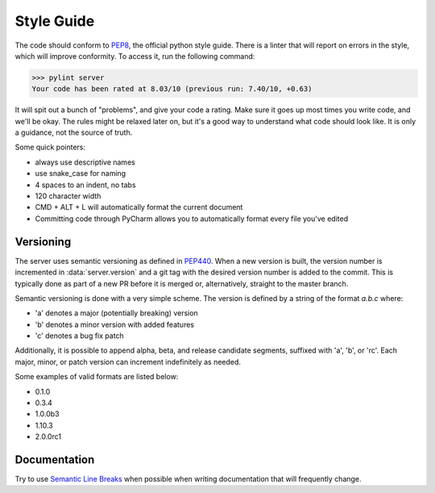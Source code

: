 Style Guide
===========

The code should conform to PEP8_, the official python style guide. There is a linter that will report on errors
in the style, which will improve conformity. To access it, run the following command:

>>> pylint server
Your code has been rated at 8.03/10 (previous run: 7.40/10, +0.63)


It will spit out a bunch of "problems", and give your code a rating. Make sure it goes up most times you write code, and
we'll be okay. The rules might be relaxed later on, but it's a good way to understand what code should look like. It is
only a guidance, not the source of truth.

Some quick pointers:

* always use descriptive names
* use snake_case for naming
* 4 spaces to an indent, no tabs
* 120 character width
* CMD + ALT + L will automatically format the current document
* Committing code through PyCharm allows you to automatically format every file you've edited

Versioning
----------

The server uses semantic versioning as defined in PEP440_. When a new version is built, the version number is incremented
in :data:`server.version` and a git tag with the desired version number is added to the commit. This is typically done
as part of a new PR before it is merged or, alternatively, straight to the master branch.

Semantic versioning is done with a very simple scheme. The version is defined by a string of the format `a.b.c` where:

- 'a' denotes a major (potentially breaking) version
- 'b' denotes a minor version with added features
- 'c' denotes a bug fix patch

Additionally, it is possible to append alpha, beta, and release candidate segments, suffixed with 'a', 'b', or 'rc'.
Each major, minor, or patch version can increment indefinitely as needed.

Some examples of valid formats are listed below:

- 0.1.0
- 0.3.4
- 1.0.0b3
- 1.10.3
- 2.0.0rc1

Documentation
-------------

Try to use `Semantic Line Breaks`_ when possible when writing documentation that will frequently change.



.. _PEP8: https://www.python.org/dev/peps/pep-0008/
.. _PEP440: https://www.python.org/dev/peps/pep-0440/
.. _`Semantic Line Breaks`: http://sembr.org/